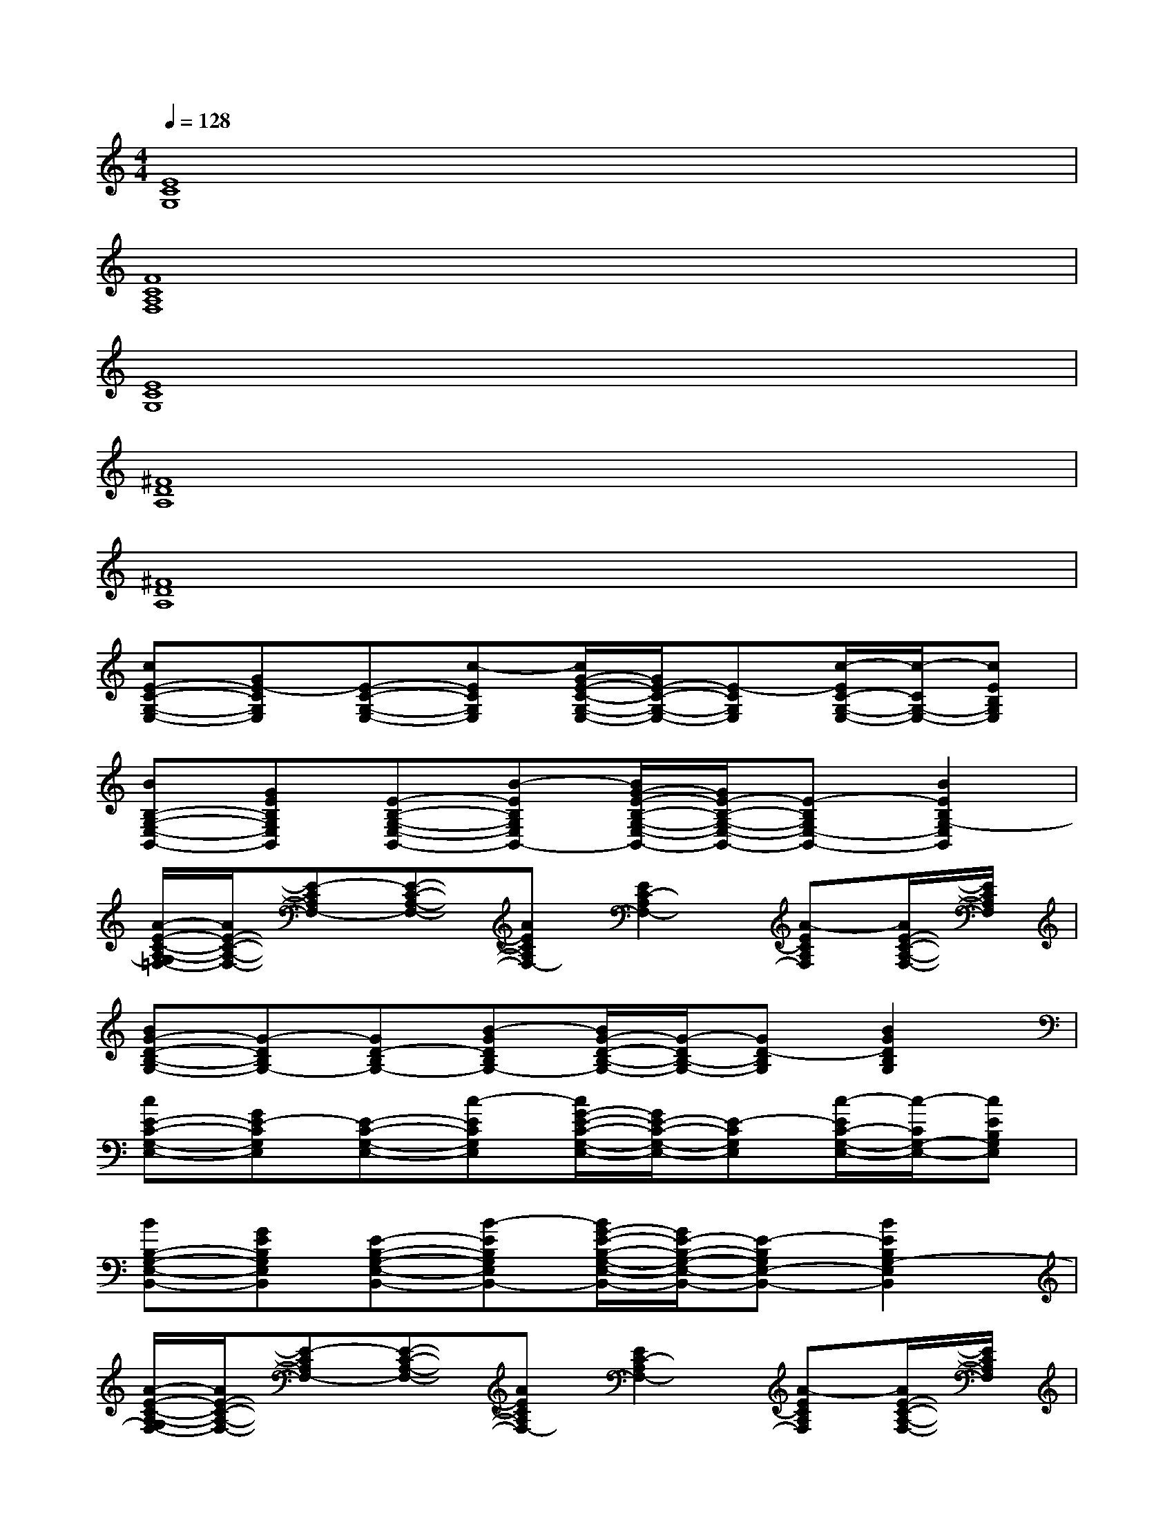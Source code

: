 X:1
T:
M:4/4
L:1/8
Q:1/4=128
K:C%0sharps
V:1
[E8C8G,8]|
[F8C8A,8F,8]|
[E8C8G,8]|
[^F8D8A,8]|
[^F8D8A,8]|
[cE-C-G,-E,-][GE-CG,E,][E-C-G,-E,-][c-ECG,E,][c/2G/2-E/2-C/2-G,/2-E,/2-][G/2E/2-C/2-G,/2-E,/2-][E-CG,E,][c/2-E/2C/2-G,/2-E,/2-][c/2-C/2G,/2-E,/2-][cEB,G,E,]|
[BB,-G,-E,-B,,-][GEB,G,E,B,,][E-B,-G,-E,-B,,-][B-EB,G,E,B,,-][B/2G/2-E/2-B,/2-G,/2-E,/2-B,,/2-][G/2E/2-B,/2-G,/2-E,/2-B,,/2-][E-B,G,E,-B,,-][B2E2B,2G,2-E,2B,,2]|
[A/2-E/2-C/2-A,/2-G,/2=F,/2-][A/2E/2-C/2-A,/2-F,/2-][E-CA,F,-][E-C-A,-F,-][AECA,F,-][E2C2-A,2F,2-][A-ECA,F,][A/2E/2-C/2-A,/2-F,/2-][E/2C/2A,/2F,/2]|
[BG-D-B,-G,-][G-DB,G,-][GD-B,G,-][B-GDB,G,-][B/2G/2-D/2-B,/2-G,/2-][G/2-D/2B,/2-G,/2-][GD-B,G,][B2G2D2B,2G,2]|
[cE-C-G,-E,-][GE-CG,E,][E-C-G,-E,-][c-ECG,E,][c/2G/2-E/2-C/2-G,/2-E,/2-][G/2E/2-C/2-G,/2-E,/2-][E-CG,E,][c/2-E/2C/2-G,/2-E,/2-][c/2-C/2G,/2-E,/2-][cEB,G,E,]|
[BB,-G,-E,-B,,-][GEB,G,E,B,,][E-B,-G,-E,-B,,-][B-EB,G,E,B,,-][B/2G/2-E/2-B,/2-G,/2-E,/2-B,,/2-][G/2E/2-B,/2-G,/2-E,/2-B,,/2-][E-B,G,E,-B,,-][B2E2B,2G,2-E,2B,,2]|
[A/2-E/2-C/2-A,/2-G,/2F,/2-][A/2E/2-C/2-A,/2-F,/2-][E-CA,F,-][E-C-A,-F,-][AECA,F,-][E2C2-A,2F,2-][A-ECA,F,][A/2E/2-C/2-A,/2-F,/2-][E/2C/2A,/2F,/2]|
[BG-D-B,-G,-][G-DB,G,-][GD-B,G,-][B-GDB,G,-][B/2G/2-D/2-B,/2-G,/2-][G/2-D/2B,/2-G,/2-][GD-B,G,][B3/2-G3/2-D3/2-B,3/2-G,3/2-][B/2G/2F/2-D/2C/2-B,/2G,/2]|
[A2-F2-C2-A,2F,2][A2-F2-C2A,2][A2-F2C2-A,2-F,2][A/2F/2C/2-A,/2-][C/2A,/2][FC]|
[G2-E2-C2G,2][G2-E2-C2G,2][G2-E2-C2-G,2][G2E2C2]|
[E2-B,2^G,2E,2][E2B,2-^G,2][D2-B,2-^G,2][D-B,-^G,][D/2-B,/2-^G,/2-][D/2B,/2A,/2-^G,/2]